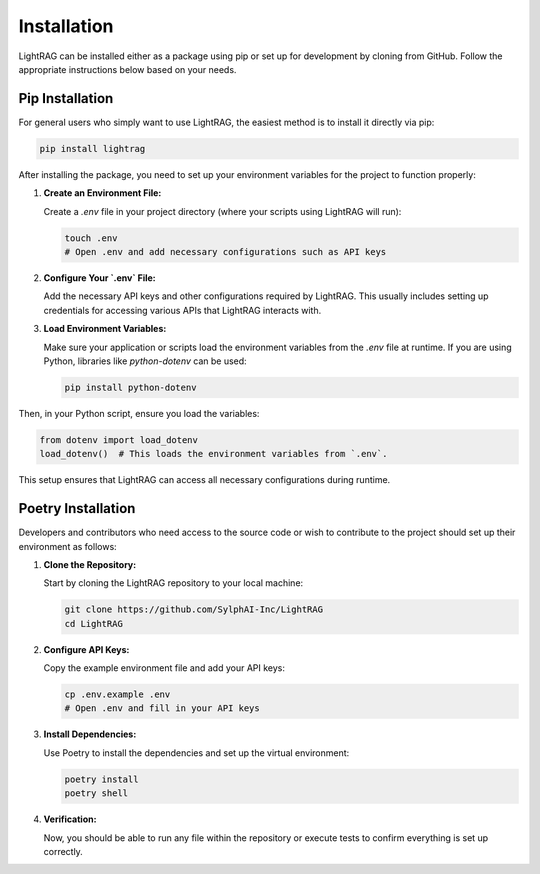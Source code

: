Installation
============

LightRAG can be installed either as a package using pip or set up for development by cloning from GitHub. Follow the appropriate instructions below based on your needs.

Pip Installation
--------------------------------

For general users who simply want to use LightRAG, the easiest method is to install it directly via pip:

.. code-block:: bash

   pip install lightrag

After installing the package, you need to set up your environment variables for the project to function properly:

1. **Create an Environment File:**

   Create a `.env` file in your project directory (where your scripts using LightRAG will run):

   .. code-block:: bash

      touch .env
      # Open .env and add necessary configurations such as API keys

2. **Configure Your `.env` File:**

   Add the necessary API keys and other configurations required by LightRAG. This usually includes setting up credentials for accessing various APIs that LightRAG interacts with.

3. **Load Environment Variables:**

   Make sure your application or scripts load the environment variables from the `.env` file at runtime. If you are using Python, libraries like `python-dotenv` can be used:

   .. code-block:: bash

      pip install python-dotenv

Then, in your Python script, ensure you load the variables:

.. code-block:: python

   from dotenv import load_dotenv
   load_dotenv()  # This loads the environment variables from `.env`.

This setup ensures that LightRAG can access all necessary configurations during runtime.


Poetry Installation
--------------------------

Developers and contributors who need access to the source code or wish to contribute to the project should set up their environment as follows:

1. **Clone the Repository:**

   Start by cloning the LightRAG repository to your local machine:

   .. code-block:: bash

      git clone https://github.com/SylphAI-Inc/LightRAG
      cd LightRAG

2. **Configure API Keys:**

   Copy the example environment file and add your API keys:

   .. code-block:: bash

      cp .env.example .env
      # Open .env and fill in your API keys

3. **Install Dependencies:**

   Use Poetry to install the dependencies and set up the virtual environment:

   .. code-block:: bash

      poetry install
      poetry shell

4. **Verification:**

   Now, you should be able to run any file within the repository or execute tests to confirm everything is set up correctly.